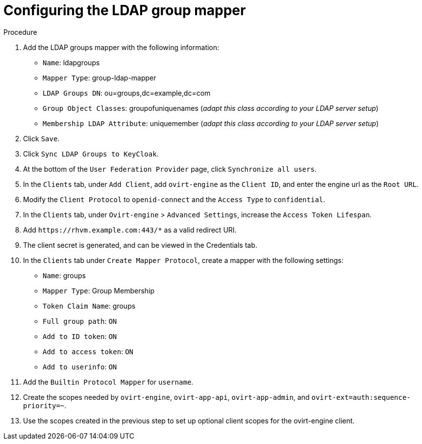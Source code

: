:_content-type: PROCEDURE
[id='Configuring_RHSSO_ldap']
= Configuring the LDAP group mapper

.Procedure

. Add the LDAP groups mapper with the following information:
+
* `Name`: ldapgroups
* `Mapper Type`: group-ldap-mapper
* `LDAP Groups DN`: ou=groups,dc=example,dc=com
* `Group Object Classes`: groupofuniquenames (_adapt this class according to your LDAP server setup_)
* `Membership LDAP Attribute`: uniquemember (_adapt this class according to your LDAP server setup_)
+
. Click `Save`.
. Click `Sync LDAP Groups to KeyCloak`.
. At the bottom of the `User Federation Provider` page, click `Synchronize all users`.
. In the `Clients` tab, under `Add Client`, add `ovirt-engine` as the `Client ID`, and enter the engine url as the `Root URL`.
. Modify the `Client Protocol` to `openid-connect` and the `Access Type` to `confidential`.
. In the `Clients` tab, under `Ovirt-engine` > `Advanced Settings`, increase the `Access Token Lifespan`.
. Add `\https://rhvm.example.com:443/*` as a valid redirect URI.
. The client secret is generated, and can be viewed in the Credentials tab.
. In the `Clients` tab under `Create Mapper Protocol`, create a mapper with the following settings:
+
* `Name`: groups
* `Mapper Type`: Group Membership
* `Token Claim Name`: groups
* `Full group path`: `ON`
* `Add to ID token`: `ON`
* `Add to access token`: `ON`
* `Add to userinfo`: `ON`
. Add the `Builtin Protocol Mapper` for `username`.
. Create the scopes needed by `ovirt-engine`, `ovirt-app-api`, `ovirt-app-admin`, and `ovirt-ext=auth:sequence-priority=~`.
. Use the scopes created in the previous step to set up optional client scopes for the ovirt-engine client.
